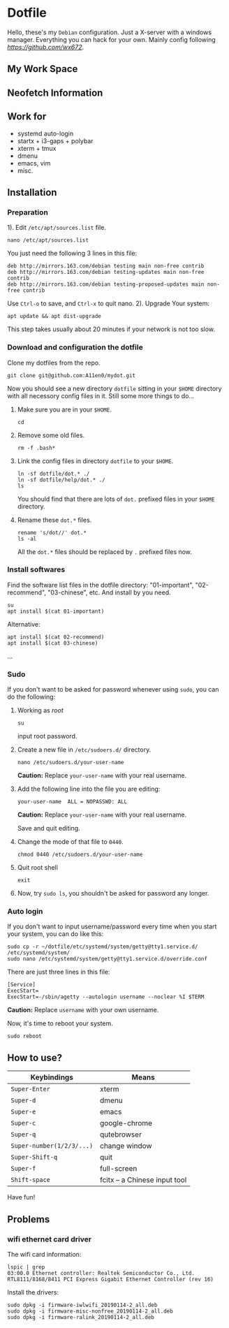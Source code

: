 * Dotfile
  
Hello, these's my =Debian= configuration. Just a X-server with a windows manager. Everything you can hack for your own. Mainly config following
 [[wx672][https://github.com/wx672]]. 

** My Work Space

#+DOWNLOADED: screenshot @ 2021-04-11 13:44:28
[[file:Dotfile/2021-04-11_13-44-28_screenshot.png]]


** Neofetch Information
#+DOWNLOADED: screenshot @ 2021-04-11 13:47:36
[[./Dotfile/2021-04-11_13-47-36_screenshot.png]]

** Work for
- systemd auto-login
- startx + i3-gaps + polybar 
- xterm + tmux
- dmenu
- emacs, vim
- misc.

** Installation
*** Preparation
1). Edit =/etc/apt/sources.list= file.
   : nano /etc/apt/sources.list
   You just need the following 3 lines in this file:
   : deb http://mirrors.163.com/debian testing main non-free contrib
   : deb http://mirrors.163.com/debian testing-updates main non-free contrib
   : deb http://mirrors.163.com/debian testing-proposed-updates main non-free contrib
   Use =Ctrl-o= to save, and =Ctrl-x= to quit nano.
2). Upgrade Your system:
   : apt update && apt dist-upgrade
   This step takes usually about 20 minutes if your network is not too slow.

*** Download and configuration the dotfile
Clone my dotfiles from the repo.
: git clone git@github.com:A11en0/mydot.git
Now you should see a new directory =dotfile= sitting in your =$HOME= directory with all
necessory config files in it. Still some more things to do...
1) Make sure you are in your =$HOME=.
   : cd
2) Remove some old files.
   : rm -f .bash*
3) Link the config files in directory =dotfile= to your =$HOME=.
   : ln -sf dotfile/dot.* ./
   : ln -sf dotfile/help/dot.* ./
   : ls
   You should find that there are lots of =dot.= prefixed files in your =$HOME= directory.
4) Rename these =dot.*= files.
   : rename 's/dot//' dot.*
   : ls -al
   All the =dot.*= files should be replaced by =.= prefixed files now.
# 6) Grab my Emacs packages.
   # : wget http://cs6.swfu.edu.cn/~wx672/debian-install/elpa.tgz
   # : mv elpa.tgz ~/.emacs.d/
   # : cd ~/.emacs.d
   # : tar zxf elpa.tgz
# 7) Emacs test run
   # : emacs --debug-init
   # If you see error messages, let me know (wx672ster@gmail.com).

*** Install softwares
Find the software list files in the dotfile directory: "01-important", "02-recommend", "03-chinese", etc. And install by you need.
: su
: apt install $(cat 01-important)

Alternative:
: apt install $(cat 02-recommend)
: apt install $(cat 03-chinese)
...

*** Sudo
If you don't want to be asked for password whenever using =sudo=, you can do the following:
1. Working as /root/
   : su
   input root password.
2. Create a new file in =/etc/sudoers.d/= directory.
   : nano /etc/sudoers.d/your-user-name
   *Caution:* Replace =your-user-name= with your real username.
3. Add the following line into the file you are editing:
   : your-user-name  ALL = NOPASSWD: ALL
   *Caution:* Replace =your-user-name= with your real username.

   Save and quit editing.
4. Change the mode of that file to =0440=.
   : chmod 0440 /etc/sudoers.d/your-user-name
5. Quit root shell
   : exit
6. Now, try =sudo ls=, you shouldn't be asked for password any longer.

*** Auto login
If you don't want to input username/password every time when you start your system, you
can do like this:
: sudo cp -r ~/dotfile/etc/systemd/system/getty@tty1.service.d/ /etc/systemd/system/
: sudo nano /etc/systemd/system/getty@tty1.service.d/override.conf
There are just three lines in this file:
: [Service]
: ExecStart=
: ExecStart=-/sbin/agetty --autologin username --noclear %I $TERM
*Caution:* Replace =username= with your own username.

Now, it's time to reboot your system.
: sudo reboot


** How to use?
   | Keybindings               | Means                                                  |
   |---------------------------+--------------------------------------------------------|
   | =Super-Enter=             | xterm                                                  |
   | =Super-d=                 | dmenu                                                  |
   | =Super-e=                 | emacs                                                  |
   | =Super-c=                 | google-chrome                                          |
   | =Super-q=                 | qutebrowser                                            |
   | =Super-number(1/2/3/...)= | change window                                          |
   | =Super-Shift-q=           | quit                                                   |
   | =Super-f=                 | full-screen                                            |
   | =Shift-space=             | fcitx -- a Chinese input tool                                                       |

Have fun!

** Problems
*** wifi ethernet card driver
The wifi card information:
: lspic | grep 
: 03:00.0 Ethernet controller: Realtek Semiconductor Co., Ltd. RTL8111/8168/8411 PCI Express Gigabit Ethernet Controller (rev 16)

Install the drivers:
: sudo dpkg -i firmware-iwlwifi_20190114-2_all.deb
: sudo dpkg -i firmware-misc-nonfree_20190114-2_all.deb
: sudo dpkg -i firmware-ralink_20190114-2_all.deb
